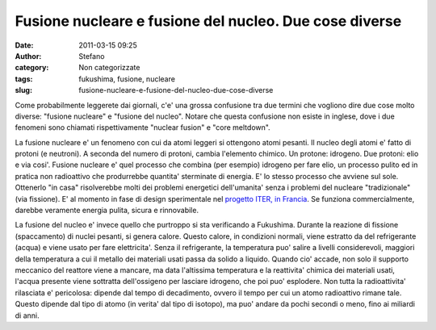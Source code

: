 Fusione nucleare e fusione del nucleo. Due cose diverse
#######################################################
:date: 2011-03-15 09:25
:author: Stefano
:category: Non categorizzate
:tags: fukushima, fusione, nucleare
:slug: fusione-nucleare-e-fusione-del-nucleo-due-cose-diverse

Come probabilmente leggerete dai giornali, c'e' una grossa confusione
tra due termini che vogliono dire due cose molto diverse: "fusione
nucleare" e "fusione del nucleo". Notare che questa confusione non
esiste in inglese, dove i due fenomeni sono chiamati rispettivamente
"nuclear fusion" e "core meltdown".

La fusione nucleare e' un fenomeno con cui da atomi leggeri si ottengono
atomi pesanti. Il nucleo degli atomi e' fatto di protoni (e neutroni). A
seconda del numero di protoni, cambia l'elemento chimico. Un protone:
idrogeno. Due protoni: elio e via cosi'. Fusione nucleare e' quel
processo che combina (per esempio) idrogeno per fare elio, un processo
pulito ed in pratica non radioattivo che produrrebbe quantita'
sterminate di energia. E' lo stesso processo che avviene sul sole.
Ottenerlo "in casa" risolverebbe molti dei problemi energetici
dell'umanita' senza i problemi del nucleare "tradizionale" (via
fissione). E' al momento in fase di design sperimentale nel `progetto
ITER, in Francia <http://it.wikipedia.org/wiki/ITER>`_. Se funziona
commercialmente, darebbe veramente energia pulita, sicura e rinnovabile.

La fusione del nucleo e' invece quello che purtroppo si sta verificando
a Fukushima. Durante la reazione di fissione (spaccamento) di nuclei
pesanti, si genera calore. Questo calore, in condizioni normali, viene
estratto da del refrigerante (acqua) e viene usato per fare
elettricita'. Senza il refrigerante, la temperatura puo' salire a
livelli considerevoli, maggiori della temperatura a cui il metallo dei
materiali usati passa da solido a liquido. Quando cio' accade, non solo
il supporto meccanico del reattore viene a mancare, ma data l'altissima
temperatura e la reattivita' chimica dei materiali usati, l'acqua
presente viene sottratta dell'ossigeno per lasciare idrogeno, che poi
puo' esplodere. Non tutta la radioattivita' rilasciata e' pericolosa:
dipende dal tempo di decadimento, ovvero il tempo per cui un atomo
radioattivo rimane tale. Questo dipende dal tipo di atomo (in verita'
dal tipo di isotopo), ma puo' andare da pochi secondi o meno, fino ai
miliardi di anni.
